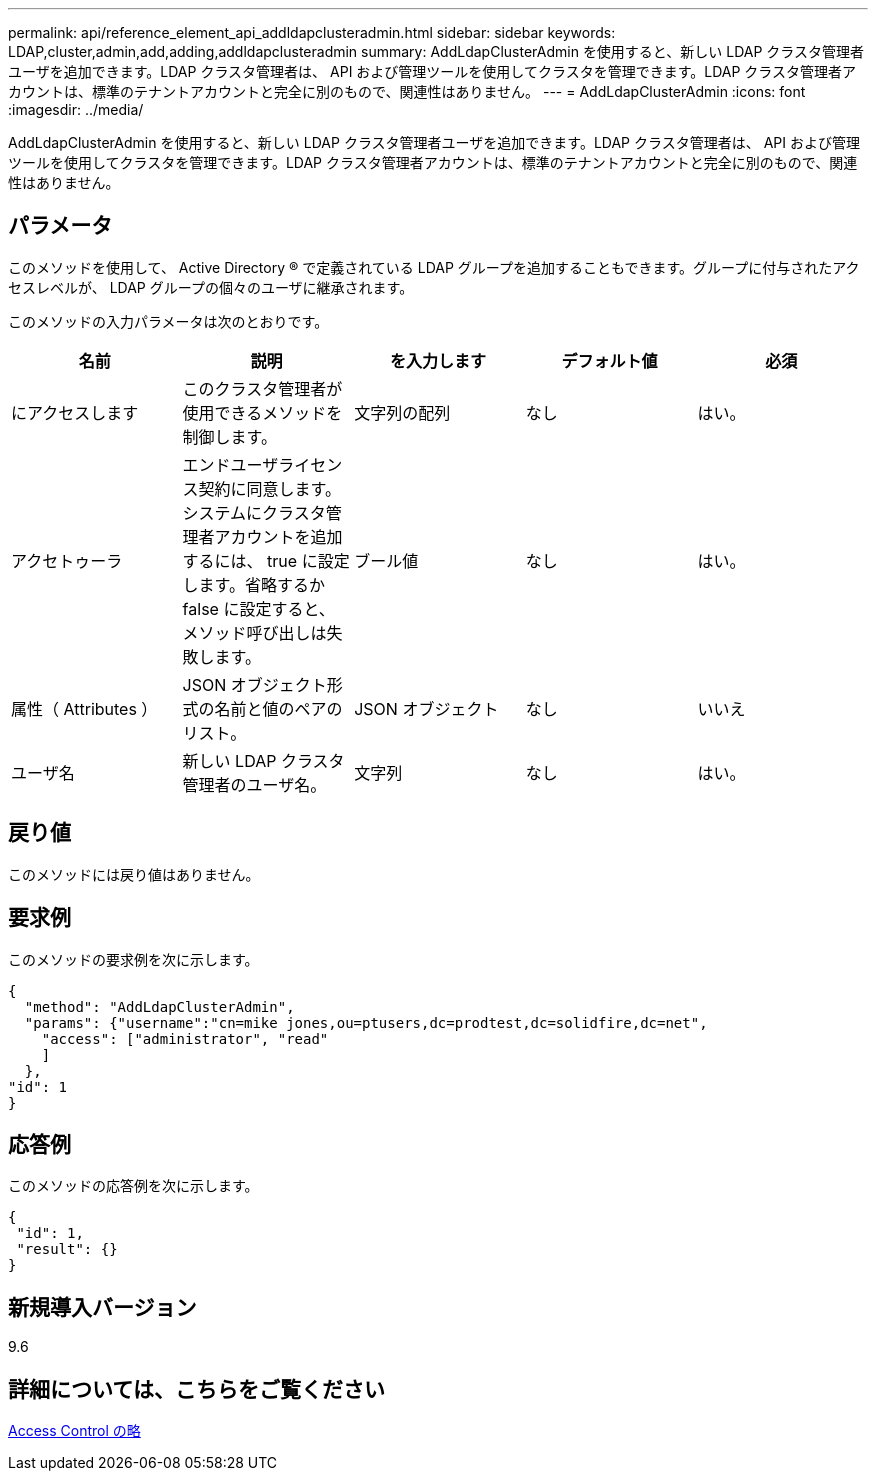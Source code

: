 ---
permalink: api/reference_element_api_addldapclusteradmin.html 
sidebar: sidebar 
keywords: LDAP,cluster,admin,add,adding,addldapclusteradmin 
summary: AddLdapClusterAdmin を使用すると、新しい LDAP クラスタ管理者ユーザを追加できます。LDAP クラスタ管理者は、 API および管理ツールを使用してクラスタを管理できます。LDAP クラスタ管理者アカウントは、標準のテナントアカウントと完全に別のもので、関連性はありません。 
---
= AddLdapClusterAdmin
:icons: font
:imagesdir: ../media/


[role="lead"]
AddLdapClusterAdmin を使用すると、新しい LDAP クラスタ管理者ユーザを追加できます。LDAP クラスタ管理者は、 API および管理ツールを使用してクラスタを管理できます。LDAP クラスタ管理者アカウントは、標準のテナントアカウントと完全に別のもので、関連性はありません。



== パラメータ

このメソッドを使用して、 Active Directory ® で定義されている LDAP グループを追加することもできます。グループに付与されたアクセスレベルが、 LDAP グループの個々のユーザに継承されます。

このメソッドの入力パラメータは次のとおりです。

|===
| 名前 | 説明 | を入力します | デフォルト値 | 必須 


 a| 
にアクセスします
 a| 
このクラスタ管理者が使用できるメソッドを制御します。
 a| 
文字列の配列
 a| 
なし
 a| 
はい。



 a| 
アクセトゥーラ
 a| 
エンドユーザライセンス契約に同意します。システムにクラスタ管理者アカウントを追加するには、 true に設定します。省略するか false に設定すると、メソッド呼び出しは失敗します。
 a| 
ブール値
 a| 
なし
 a| 
はい。



 a| 
属性（ Attributes ）
 a| 
JSON オブジェクト形式の名前と値のペアのリスト。
 a| 
JSON オブジェクト
 a| 
なし
 a| 
いいえ



 a| 
ユーザ名
 a| 
新しい LDAP クラスタ管理者のユーザ名。
 a| 
文字列
 a| 
なし
 a| 
はい。

|===


== 戻り値

このメソッドには戻り値はありません。



== 要求例

このメソッドの要求例を次に示します。

[listing]
----
{
  "method": "AddLdapClusterAdmin",
  "params": {"username":"cn=mike jones,ou=ptusers,dc=prodtest,dc=solidfire,dc=net",
    "access": ["administrator", "read"
    ]
  },
"id": 1
}
----


== 応答例

このメソッドの応答例を次に示します。

[listing]
----
{
 "id": 1,
 "result": {}
}
----


== 新規導入バージョン

9.6



== 詳細については、こちらをご覧ください

xref:reference_element_api_app_b_access_control.adoc[Access Control の略]
